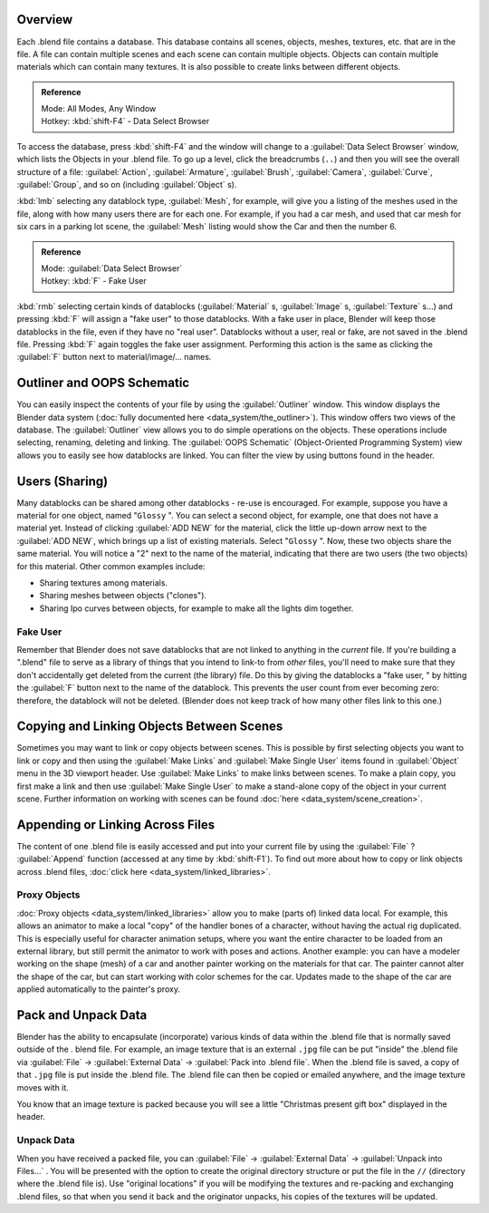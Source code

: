 
..    TODO/Review: {{review
   |text=
   wrong version
   : Data Select Browser not applicable/available in 2.5
   Overview
   : http://wiki.blender.org/index.php/Doc:2.5/Manual/Data_System/Data_System#Overview
   }} .


Overview
========

Each .blend file contains a database. This database contains all scenes, objects, meshes,
textures, etc. that are in the file.
A file can contain multiple scenes and each scene can contain multiple objects.
Objects can contain multiple materials which can contain many textures.
It is also possible to create links between different objects.


.. admonition:: Reference
   :class: refbox

   | Mode:     All Modes, Any Window
   | Hotkey:   :kbd:`shift-F4` - Data Select Browser


To access the database, press :kbd:`shift-F4` and the window will change to a
:guilabel:`Data Select Browser` window, which lists the Objects in your .blend file.
To go up a level, click the breadcrumbs (``..``)
and then you will see the overall structure of a file: :guilabel:`Action`,
:guilabel:`Armature`, :guilabel:`Brush`, :guilabel:`Camera`, :guilabel:`Curve`,
:guilabel:`Group`, and so on (including :guilabel:`Object` s).

:kbd:`lmb` selecting any datablock type, :guilabel:`Mesh`, for example, will give you a listing of the meshes used in the file, along with how many users there are for each one. For example, if you had a car mesh, and used that car mesh for six cars in a parking lot scene, the :guilabel:`Mesh` listing would show the Car and then the number 6.


.. admonition:: Reference
   :class: refbox

   | Mode:     :guilabel:`Data Select Browser`
   | Hotkey:   :kbd:`F` - Fake User


:kbd:`rmb` selecting certain kinds of datablocks (:guilabel:`Material` s, :guilabel:`Image` s, :guilabel:`Texture` s…) and pressing :kbd:`F` will assign a "fake user" to those datablocks. With a fake user in place, Blender will keep those datablocks in the file, even if they have no "real user". Datablocks without a user, real or fake, are not saved in the .blend file. Pressing :kbd:`F` again toggles the fake user assignment. Performing this action is the same as clicking the :guilabel:`F` button next to material/image/… names.


Outliner and OOPS Schematic
===========================

You can easily inspect the contents of your file by using the :guilabel:`Outliner` window. This window displays the Blender data system (:doc:`fully documented here <data_system/the_outliner>`). This window offers two views of the database. The :guilabel:`Outliner` view allows you to do simple operations on the objects. These operations include selecting, renaming, deleting and linking. The :guilabel:`OOPS Schematic` (Object-Oriented Programming System) view allows you to easily see how datablocks are linked. You can filter the view by using buttons found in the header.


Users (Sharing)
===============

Many datablocks can be shared among other datablocks - re-use is encouraged. For example,
suppose you have a material for one object, named "\ ``Glossy`` ".
You can select a second object, for example, one that does not have a material yet.
Instead of clicking :guilabel:`ADD NEW` for the material,
click the little up-down arrow next to the :guilabel:`ADD NEW`,
which brings up a list of existing materials. Select "\ ``Glossy`` ". Now,
these two objects share the same material.
You will notice a "2" next to the name of the material, indicating that there are two users
(the two objects) for this material. Other common examples include:

- Sharing textures among materials.
- Sharing meshes between objects ("clones").
- Sharing Ipo curves between objects, for example to make all the lights dim together.


Fake User
---------

Remember that Blender does not save datablocks that are not linked to anything in the
*current* file.  If you're building a ".blend" file to serve as a library of things that you
intend to link-to from *other* files,
you'll need to make sure that they don't accidentally get deleted from the current
(the library) file.  Do this by giving the datablocks a "fake user,
" by hitting the :guilabel:`F` button next to the name of the datablock.
This prevents the user count from ever becoming zero:  therefore,
the datablock will not be deleted.
(Blender does not keep track of how many other files link to this one.)


Copying and Linking Objects Between Scenes
==========================================

Sometimes you may want to link or copy objects between scenes. This is possible by first selecting objects you want
to link or copy and then using the :guilabel:`Make Links` and :guilabel:`Make Single User` items found in
:guilabel:`Object` menu in the 3D viewport header. Use :guilabel:`Make Links` to make links between scenes.
To make a plain copy, you first make a link and then use :guilabel:`Make Single User` to make a stand-alone copy of
the object in your current scene.
Further information on working with scenes can be found :doc:`here <data_system/scene_creation>`.


Appending or Linking Across Files
=================================

The content of one .blend file is easily accessed and put into your current file by using the :guilabel:`File` ?
:guilabel:`Append` function (accessed at any time by :kbd:`shift-F1`).
To find out more about how to copy or link objects across .blend files,
:doc:`click here <data_system/linked_libraries>`.


Proxy Objects
-------------

:doc:`Proxy objects <data_system/linked_libraries>` allow you to make (parts of) linked data local. For example,
this allows an animator to make a local "copy" of the handler bones of a character,
without having the actual rig duplicated. This is especially useful for character animation setups,
where you want the entire character to be loaded from an external library,
but still permit the animator to work with poses and actions. Another example:
you can have a modeler working on the shape (mesh)
of a car and another painter working on the materials for that car. The painter cannot alter the shape of the car,
but can start working with color schemes for the car.
Updates made to the shape of the car are applied automatically to the painter's proxy.


Pack and Unpack Data
====================

Blender has the ability to encapsulate (incorporate)
various kinds of data within the .blend file that is normally saved outside of the .
blend file. For example, an image texture that is an external ``.jpg`` file can be
put "inside" the .blend file via :guilabel:`File` → :guilabel:`External Data` →
:guilabel:`Pack into .blend file`. When the .blend file is saved,
a copy of that ``.jpg`` file is put inside the .blend file.
The .blend file can then be copied or emailed anywhere, and the image texture moves with it.

You know that an image texture is packed because you will see a little "Christmas present gift
box" displayed in the header.


Unpack Data
-----------

When you have received a packed file,
you can :guilabel:`File` → :guilabel:`External Data` → :guilabel:`Unpack into Files...`
. You will be presented with the option to create the original directory structure or put
the file in the ``//`` (directory where the .blend file is). Use "original locations"
if you will be modifying the textures and re-packing and exchanging .blend files,
so that when you send it back and the originator unpacks,
his copies of the textures will be updated.



